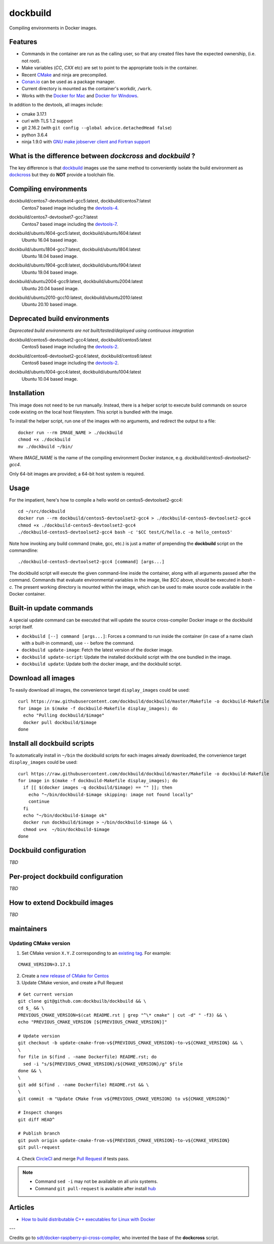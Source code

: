 dockbuild
=========

Compiling environments in Docker images.

.. image:: https://circleci.com/gh/dockbuild/dockbuild/tree/master.svg?style=svg
  :target: https://circleci.com/gh/dockbuild/dockbuild/tree/master

Features
--------

* Commands in the container are run as the calling user, so that any created files have the expected ownership, (i.e. not root).
* Make variables (`CC`, `CXX` etc) are set to point to the appropriate tools in the container.
* Recent `CMake <https://cmake.org>`_ and ninja are precompiled.
* `Conan.io <https://www.conan.io>`_ can be used as a package manager.
* Current directory is mounted as the container's workdir, ``/work``.
* Works with the `Docker for Mac <https://docs.docker.com/docker-for-mac/>`_ and `Docker for Windows <https://docs.docker.com/docker-for-windows/>`_.


In addition to the devtools, all images include:

* cmake 3.17.1
* curl with TLS 1.2 support
* git 2.16.2 (with ``git config --global advice.detachedHead false``)
* python 3.6.4
* ninja 1.9.0 with `GNU make jobserver client and Fortran support <https://github.com/kitware/ninja>`_


What is the difference between `dockcross` and `dockbuild` ?
------------------------------------------------------------

The key difference is that `dockbuild <https://github.com/dockbuild/dockbuild#readme>`_
images use the same method to conveniently isolate the build environment as
`dockcross <https://github.com/dockcross/dockcross#readme>`_ but they do **NOT** provide
a toolchain file.


Compiling environments
----------------------

.. |centos7-devtoolset4-gcc5-latest| image:: https://img.shields.io/docker/image-size/dockbuild/centos7-devtoolset4-gcc5/latest
  :target: https://hub.docker.com/r/dockbuild/centos7-devtoolset4-gcc5/tags?page=1&name=latest

.. _devtools-4: https://access.redhat.com/documentation/en-us/red_hat_developer_toolset/4/html-single/4.1_release_notes/

dockbuild/centos7-devtoolset4-gcc5:latest, dockbuild/centos7:latest
  |centos7-devtoolset4-gcc5-latest| Centos7 based image including the `devtools-4`_.


.. |centos7-devtoolset7-gcc7-latest| image:: https://img.shields.io/docker/image-size/dockbuild/centos7-devtoolset7-gcc7/latest
  :target: https://hub.docker.com/r/dockbuild/centos7-devtoolset7-gcc7/tags?page=1&name=latest

.. _devtools-7: https://access.redhat.com/documentation/en-us/red_hat_developer_toolset/7/html-single/7.1_release_notes/

dockbuild/centos7-devtoolset7-gcc7:latest
  |centos7-devtoolset7-gcc7-latest| Centos7 based image including the `devtools-7`_.


.. |ubuntu1604-gcc5-latest| image:: https://img.shields.io/docker/image-size/dockbuild/ubuntu1604-gcc5/latest
  :target: https://hub.docker.com/r/dockbuild/ubuntu1604-gcc5/tags?page=1&name=latest

dockbuild/ubuntu1604-gcc5:latest, dockbuild/ubuntu1604:latest
  |ubuntu1604-gcc5-latest| Ubuntu 16.04 based image.


.. |ubuntu1804-gcc7-latest| image:: https://img.shields.io/docker/image-size/dockbuild/ubuntu1804-gcc7/latest
  :target: https://hub.docker.com/r/dockbuild/ubuntu1804-gcc7/tags?page=1&name=latest

dockbuild/ubuntu1804-gcc7:latest, dockbuild/ubuntu1804:latest
  |ubuntu1804-gcc7-latest| Ubuntu 18.04 based image.


.. |ubuntu1904-gcc8-latest| image:: https://img.shields.io/docker/image-size/dockbuild/ubuntu1904-gcc8/latest
  :target: https://hub.docker.com/r/dockbuild/ubuntu1904-gcc8/tags?page=1&name=latest

dockbuild/ubuntu1904-gcc8:latest, dockbuild/ubuntu1904:latest
  |ubuntu1904-gcc8-latest| Ubuntu 19.04 based image.


.. |ubuntu2004-gcc9-latest| image:: https://img.shields.io/docker/image-size/dockbuild/ubuntu2004-gcc9/latest
  :target: https://hub.docker.com/r/dockbuild/ubuntu2004-gcc9/tags?page=1&name=latest

dockbuild/ubuntu2004-gcc9:latest, dockbuild/ubuntu2004:latest
  |ubuntu2004-gcc9-latest| Ubuntu 20.04 based image.


.. |ubuntu2010-gcc10-latest| image:: https://img.shields.io/docker/image-size/dockbuild/ubuntu2010-gcc10/latest
  :target: https://hub.docker.com/r/dockbuild/ubuntu2010-gcc10/tags?page=1&name=latest

dockbuild/ubuntu2010-gcc10:latest, dockbuild/ubuntu2010:latest
  |ubuntu2010-gcc10-latest| Ubuntu 20.10 based image.


Deprecated build environments
-----------------------------

*Deprecated build environments are not built/tested/deployed using continuous integration*

.. |centos5-devtoolset2-gcc4-latest| image:: https://img.shields.io/docker/image-size/dockbuild/centos5-devtoolset2-gcc4/latest
  :target: https://hub.docker.com/r/dockbuild/centos5-devtoolset2-gcc4/tags?page=1&name=latest

dockbuild/centos5-devtoolset2-gcc4:latest, dockbuild/centos5:latest
  |centos5-devtoolset2-gcc4-latest| Centos5 based image including the `devtools-2`_.


.. |centos6-devtoolset2-gcc4-latest| image:: https://img.shields.io/docker/image-size/dockbuild/centos6-devtoolset2-gcc4/latest
  :target: https://hub.docker.com/r/dockbuild/centos6-devtoolset2-gcc4/tags?page=1&name=latest

.. _devtools-2: https://people.centos.org/tru/devtools-2/

dockbuild/centos6-devtoolset2-gcc4:latest, dockbuild/centos6:latest
  |centos6-devtoolset2-gcc4-latest| Centos6 based image including the `devtools-2`_.


.. |ubuntu1004-gcc4-latest| image:: https://img.shields.io/docker/image-size/dockbuild/ubuntu1004-gcc4/latest
  :target: https://hub.docker.com/r/dockbuild/ubuntu1004-gcc4/tags?page=1&name=latest

dockbuild/ubuntu1004-gcc4:latest, dockbuild/ubuntu1004:latest
  |ubuntu1004-gcc4-latest| Ubuntu 10.04 based image.


Installation
------------

This image does not need to be run manually. Instead, there is a helper script
to execute build commands on source code existing on the local host filesystem. This
script is bundled with the image.

To install the helper script, run one of the images with no arguments, and
redirect the output to a file::

  docker run --rm IMAGE_NAME > ./dockbuild
  chmod +x ./dockbuild
  mv ./dockbuild ~/bin/

Where `IMAGE_NAME` is the name of the compiling environment
Docker instance, e.g. `dockbuild/centos5-devtoolset2-gcc4`.

Only 64-bit images are provided; a 64-bit host system is required.


Usage
-----

For the impatient, here's how to compile a hello world on centos5-devtoolset2-gcc4::

  cd ~/src/dockbuild
  docker run --rm dockbuild/centos5-devtoolset2-gcc4 > ./dockbuild-centos5-devtoolset2-gcc4
  chmod +x ./dockbuild-centos5-devtoolset2-gcc4
  ./dockbuild-centos5-devtoolset2-gcc4 bash -c '$CC test/C/hello.c -o hello_centos5'

Note how invoking any build command (make, gcc, etc.) is just a matter of prepending the **dockbuild** script on the commandline::

  ./dockbuild-centos5-devtoolset2-gcc4 [command] [args...]

The dockbuild script will execute the given command-line inside the container,
along with all arguments passed after the command. Commands that evaluate
environmental variables in the image, like `$CC` above, should be executed in
`bash -c`. The present working directory is mounted within the image, which
can be used to make source code available in the Docker container.


Built-in update commands
------------------------

A special update command can be executed that will update the
source cross-compiler Docker image or the dockbuild script itself.

- ``dockbuild [--] command [args...]``: Forces a command to run inside the container (in case of a name clash with a built-in command), use ``--`` before the command.
- ``dockbuild update-image``: Fetch the latest version of the docker image.
- ``dockbuild update-script``: Update the installed dockbuild script with the one bundled in the image.
- ``dockbuild update``: Update both the docker image, and the dockbuild script.


Download all images
-------------------

To easily download all images, the convenience target ``display_images`` could be used::

  curl https://raw.githubusercontent.com/dockbuild/dockbuild/master/Makefile -o dockbuild-Makefile
  for image in $(make -f dockbuild-Makefile display_images); do
    echo "Pulling dockbuild/$image"
    docker pull dockbuild/$image
  done


Install all dockbuild scripts
-----------------------------

To automatically install in ``~/bin`` the dockbuild scripts for each images already downloaded, the
convenience target ``display_images`` could be used::

  curl https://raw.githubusercontent.com/dockbuild/dockbuild/master/Makefile -o dockbuild-Makefile
  for image in $(make -f dockbuild-Makefile display_images); do
    if [[ $(docker images -q dockbuild/$image) == "" ]]; then
      echo "~/bin/dockbuild-$image skipping: image not found locally"
      continue
    fi
    echo "~/bin/dockbuild-$image ok"
    docker run dockbuild/$image > ~/bin/dockbuild-$image && \
    chmod u+x  ~/bin/dockbuild-$image
  done


Dockbuild configuration
-----------------------

*TBD*


Per-project dockbuild configuration
-----------------------------------

*TBD*


How to extend Dockbuild images
------------------------------

*TBD*

maintainers
-----------

Updating CMake version
^^^^^^^^^^^^^^^^^^^^^^

1. Set CMake version ``X.Y.Z`` corresponding to an `existing tag <https://github.com/Kitware/CMake/releases>`_.
   For example:

::

    CMAKE_VERSION=3.17.1

2. Create a `new release of CMake for Centos <https://github.com/dockbuild/CMake#maintainers-making-a-cmake-centos5-release>`_

3. Update CMake version, and create a Pull Request

::

    # Get current version
    git clone git@github.com:dockbuilb/dockbuild && \
    cd $_ && \
    PREVIOUS_CMAKE_VERSION=$(cat README.rst | grep "^\* cmake" | cut -d" " -f3) && \
    echo "PREVIOUS_CMAKE_VERSION [${PREVIOUS_CMAKE_VERSION}]"

    # Update version
    git checkout -b update-cmake-from-v${PREVIOUS_CMAKE_VERSION}-to-v${CMAKE_VERSION} && \
    \
    for file in $(find . -name Dockerfile) README.rst; do
      sed -i "s/${PREVIOUS_CMAKE_VERSION}/${CMAKE_VERSION}/g" $file
    done && \
    \
    git add $(find . -name Dockerfile) README.rst && \
    \
    git commit -m "Update CMake from v${PREVIOUS_CMAKE_VERSION} to v${CMAKE_VERSION}"

    # Inspect changes
    git diff HEAD^

    # Publish branch
    git push origin update-cmake-from-v${PREVIOUS_CMAKE_VERSION}-to-v${CMAKE_VERSION}
    git pull-request

4. Check `CircleCI <https://circleci.com/gh/dockbuild/dockbuild>`_ and merge `Pull Request <https://github.com/dockbuild/dockbuild/pull>`_ if tests pass.

.. note::

  * Command ``sed -i`` may not be available on all unix systems.

  * Command ``git pull-request`` is available after install `hub <https://hub.github.com>`_

Articles
--------

- `How to build distributable C++ executables for Linux with Docker
  <https://blog.kitware.com/how-to-build-distributable-c-executables-for-linux-with-docker/>`_


---

Credits go to `sdt/docker-raspberry-pi-cross-compiler <https://github.com/sdt/docker-raspberry-pi-cross-compiler>`_, who invented the base of the **dockcross** script.

